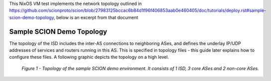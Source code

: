 This NixOS VM test implements the network topology outlined in https://github.com/scionproto/scion/blob/27983125bccac6b84d1f96f406853aab0e460405/doc/tutorials/deploy.rst#sample-scion-demo-topology, below is an excerpt from that document

Sample SCION Demo Topology
..........................

The topology of the ISD includes the inter-AS connections to neighboring ASes, and defines the underlay IP/UDP addresses of services and routers running in this AS. This is specified in topology files - this guide later explains how to configure these files. A following graphic depicts the topology on a high level.

.. figure:: https://github.com/scionproto/scion/raw/27983125bccac6b84d1f96f406853aab0e460405/doc/tutorials/deploy/SCION-deployment-guide.drawio.png
   :width: 95 %
   :figwidth: 100 %

   *Figure 1 - Topology of the sample SCION demo environment. It consists of 1 ISD, 3 core ASes and 2 non-core ASes.*
